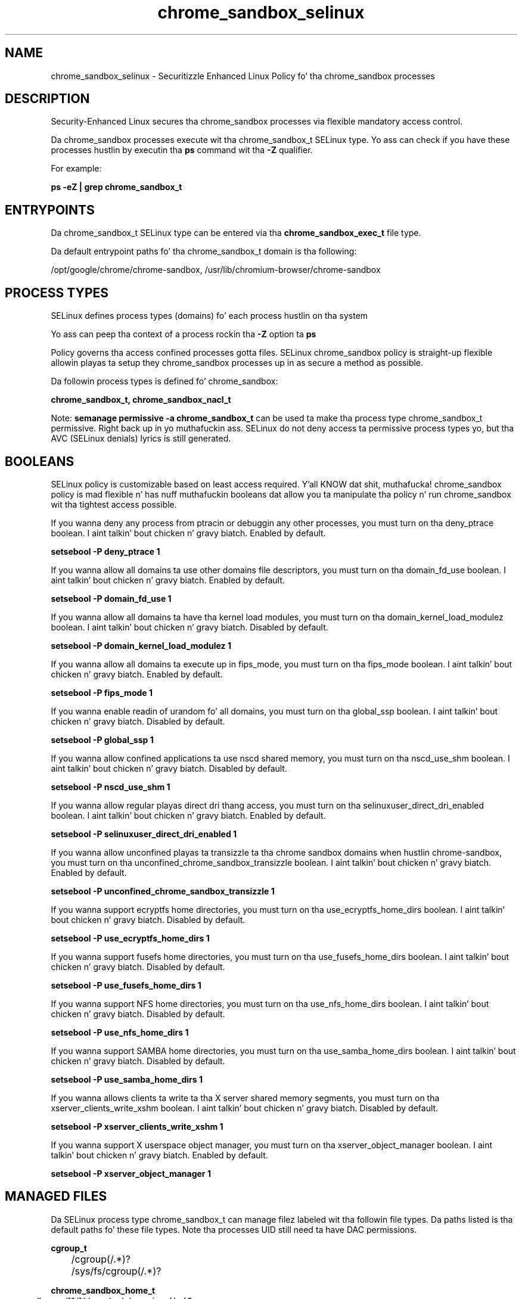 .TH  "chrome_sandbox_selinux"  "8"  "14-12-02" "chrome_sandbox" "SELinux Policy chrome_sandbox"
.SH "NAME"
chrome_sandbox_selinux \- Securitizzle Enhanced Linux Policy fo' tha chrome_sandbox processes
.SH "DESCRIPTION"

Security-Enhanced Linux secures tha chrome_sandbox processes via flexible mandatory access control.

Da chrome_sandbox processes execute wit tha chrome_sandbox_t SELinux type. Yo ass can check if you have these processes hustlin by executin tha \fBps\fP command wit tha \fB\-Z\fP qualifier.

For example:

.B ps -eZ | grep chrome_sandbox_t


.SH "ENTRYPOINTS"

Da chrome_sandbox_t SELinux type can be entered via tha \fBchrome_sandbox_exec_t\fP file type.

Da default entrypoint paths fo' tha chrome_sandbox_t domain is tha following:

/opt/google/chrome/chrome-sandbox, /usr/lib/chromium-browser/chrome-sandbox
.SH PROCESS TYPES
SELinux defines process types (domains) fo' each process hustlin on tha system
.PP
Yo ass can peep tha context of a process rockin tha \fB\-Z\fP option ta \fBps\bP
.PP
Policy governs tha access confined processes gotta files.
SELinux chrome_sandbox policy is straight-up flexible allowin playas ta setup they chrome_sandbox processes up in as secure a method as possible.
.PP
Da followin process types is defined fo' chrome_sandbox:

.EX
.B chrome_sandbox_t, chrome_sandbox_nacl_t
.EE
.PP
Note:
.B semanage permissive -a chrome_sandbox_t
can be used ta make tha process type chrome_sandbox_t permissive. Right back up in yo muthafuckin ass. SELinux do not deny access ta permissive process types yo, but tha AVC (SELinux denials) lyrics is still generated.

.SH BOOLEANS
SELinux policy is customizable based on least access required. Y'all KNOW dat shit, muthafucka!  chrome_sandbox policy is mad flexible n' has nuff muthafuckin booleans dat allow you ta manipulate tha policy n' run chrome_sandbox wit tha tightest access possible.


.PP
If you wanna deny any process from ptracin or debuggin any other processes, you must turn on tha deny_ptrace boolean. I aint talkin' bout chicken n' gravy biatch. Enabled by default.

.EX
.B setsebool -P deny_ptrace 1

.EE

.PP
If you wanna allow all domains ta use other domains file descriptors, you must turn on tha domain_fd_use boolean. I aint talkin' bout chicken n' gravy biatch. Enabled by default.

.EX
.B setsebool -P domain_fd_use 1

.EE

.PP
If you wanna allow all domains ta have tha kernel load modules, you must turn on tha domain_kernel_load_modulez boolean. I aint talkin' bout chicken n' gravy biatch. Disabled by default.

.EX
.B setsebool -P domain_kernel_load_modulez 1

.EE

.PP
If you wanna allow all domains ta execute up in fips_mode, you must turn on tha fips_mode boolean. I aint talkin' bout chicken n' gravy biatch. Enabled by default.

.EX
.B setsebool -P fips_mode 1

.EE

.PP
If you wanna enable readin of urandom fo' all domains, you must turn on tha global_ssp boolean. I aint talkin' bout chicken n' gravy biatch. Disabled by default.

.EX
.B setsebool -P global_ssp 1

.EE

.PP
If you wanna allow confined applications ta use nscd shared memory, you must turn on tha nscd_use_shm boolean. I aint talkin' bout chicken n' gravy biatch. Disabled by default.

.EX
.B setsebool -P nscd_use_shm 1

.EE

.PP
If you wanna allow regular playas direct dri thang access, you must turn on tha selinuxuser_direct_dri_enabled boolean. I aint talkin' bout chicken n' gravy biatch. Enabled by default.

.EX
.B setsebool -P selinuxuser_direct_dri_enabled 1

.EE

.PP
If you wanna allow unconfined playas ta transizzle ta tha chrome sandbox domains when hustlin chrome-sandbox, you must turn on tha unconfined_chrome_sandbox_transizzle boolean. I aint talkin' bout chicken n' gravy biatch. Enabled by default.

.EX
.B setsebool -P unconfined_chrome_sandbox_transizzle 1

.EE

.PP
If you wanna support ecryptfs home directories, you must turn on tha use_ecryptfs_home_dirs boolean. I aint talkin' bout chicken n' gravy biatch. Disabled by default.

.EX
.B setsebool -P use_ecryptfs_home_dirs 1

.EE

.PP
If you wanna support fusefs home directories, you must turn on tha use_fusefs_home_dirs boolean. I aint talkin' bout chicken n' gravy biatch. Disabled by default.

.EX
.B setsebool -P use_fusefs_home_dirs 1

.EE

.PP
If you wanna support NFS home directories, you must turn on tha use_nfs_home_dirs boolean. I aint talkin' bout chicken n' gravy biatch. Disabled by default.

.EX
.B setsebool -P use_nfs_home_dirs 1

.EE

.PP
If you wanna support SAMBA home directories, you must turn on tha use_samba_home_dirs boolean. I aint talkin' bout chicken n' gravy biatch. Disabled by default.

.EX
.B setsebool -P use_samba_home_dirs 1

.EE

.PP
If you wanna allows clients ta write ta tha X server shared memory segments, you must turn on tha xserver_clients_write_xshm boolean. I aint talkin' bout chicken n' gravy biatch. Disabled by default.

.EX
.B setsebool -P xserver_clients_write_xshm 1

.EE

.PP
If you wanna support X userspace object manager, you must turn on tha xserver_object_manager boolean. I aint talkin' bout chicken n' gravy biatch. Enabled by default.

.EX
.B setsebool -P xserver_object_manager 1

.EE

.SH "MANAGED FILES"

Da SELinux process type chrome_sandbox_t can manage filez labeled wit tha followin file types.  Da paths listed is tha default paths fo' these file types.  Note tha processes UID still need ta have DAC permissions.

.br
.B cgroup_t

	/cgroup(/.*)?
.br
	/sys/fs/cgroup(/.*)?
.br

.br
.B chrome_sandbox_home_t

	/home/[^/]*/\.cache/chromium(/.*)?
.br
	/home/[^/]*/\.cache/google-chrome(/.*)?
.br
	/home/[^/]*/\.cache/google-chrome-unstable(/.*)?
.br

.br
.B chrome_sandbox_tmp_t


.br
.B chrome_sandbox_tmpfs_t


.br
.B cifs_t


.br
.B home_cert_t

	/root/\.pki(/.*)?
.br
	/root/\.cert(/.*)?
.br
	/home/[^/]*/.kde/share/apps/networkmanagement/certificates(/.*)?
.br
	/home/[^/]*/\.pki(/.*)?
.br
	/home/[^/]*/\.cert(/.*)?
.br

.br
.B mozilla_home_t

	/home/[^/]*/\.lyx(/.*)?
.br
	/home/[^/]*/\.java(/.*)?
.br
	/home/[^/]*/\.adobe(/.*)?
.br
	/home/[^/]*/\.gnash(/.*)?
.br
	/home/[^/]*/\.webex(/.*)?
.br
	/home/[^/]*/\.galeon(/.*)?
.br
	/home/[^/]*/\.spicec(/.*)?
.br
	/home/[^/]*/\.IBMERS(/.*)?
.br
	/home/[^/]*/POkemon.*(/.*)?
.br
	/home/[^/]*/\.mozilla(/.*)?
.br
	/home/[^/]*/\.phoenix(/.*)?
.br
	/home/[^/]*/\.icedtea(/.*)?
.br
	/home/[^/]*/\.netscape(/.*)?
.br
	/home/[^/]*/\.quakelive(/.*)?
.br
	/home/[^/]*/\.ICAClient(/.*)?
.br
	/home/[^/]*/\.macromedia(/.*)?
.br
	/home/[^/]*/\.thunderbird(/.*)?
.br
	/home/[^/]*/\.gcjwebplugin(/.*)?
.br
	/home/[^/]*/\.grl-podcasts(/.*)?
.br
	/home/[^/]*/\.cache/mozilla(/.*)?
.br
	/home/[^/]*/\.icedteaplugin(/.*)?
.br
	/home/[^/]*/zimbrauserdata(/.*)?
.br
	/home/[^/]*/\.config/chromium(/.*)?
.br
	/home/[^/]*/\.juniper_networks(/.*)?
.br
	/home/[^/]*/\.cache/icedtea-web(/.*)?
.br
	/home/[^/]*/abc
.br
	/home/[^/]*/\.gnashpluginrc
.br

.br
.B nfs_t


.br
.B user_fonts_cache_t

	/root/\.fontconfig(/.*)?
.br
	/root/\.fonts/auto(/.*)?
.br
	/root/\.fonts\.cache-.*
.br
	/home/[^/]*/\.fontconfig(/.*)?
.br
	/home/[^/]*/\.fonts/auto(/.*)?
.br
	/home/[^/]*/\.fonts\.cache-.*
.br

.br
.B xserver_tmpfs_t


.SH FILE CONTEXTS
SELinux requires filez ta have a extended attribute ta define tha file type.
.PP
Yo ass can peep tha context of a gangbangin' file rockin tha \fB\-Z\fP option ta \fBls\bP
.PP
Policy governs tha access confined processes gotta these files.
SELinux chrome_sandbox policy is straight-up flexible allowin playas ta setup they chrome_sandbox processes up in as secure a method as possible.
.PP

.PP
.B STANDARD FILE CONTEXT

SELinux defines tha file context types fo' tha chrome_sandbox, if you wanted to
store filez wit these types up in a gangbangin' finger-lickin' diffent paths, you need ta execute tha semanage command ta sepecify alternate labelin n' then use restorecon ta put tha labels on disk.

.B semanage fcontext -a -t chrome_sandbox_exec_t '/srv/chrome_sandbox/content(/.*)?'
.br
.B restorecon -R -v /srv/mychrome_sandbox_content

Note: SELinux often uses regular expressions ta specify labels dat match multiple files.

.I Da followin file types is defined fo' chrome_sandbox:


.EX
.PP
.B chrome_sandbox_exec_t
.EE

- Set filez wit tha chrome_sandbox_exec_t type, if you wanna transizzle a executable ta tha chrome_sandbox_t domain.

.br
.TP 5
Paths:
/opt/google/chrome/chrome-sandbox, /usr/lib/chromium-browser/chrome-sandbox

.EX
.PP
.B chrome_sandbox_home_t
.EE

- Set filez wit tha chrome_sandbox_home_t type, if you wanna store chrome sandbox filez up in tha playas home directory.

.br
.TP 5
Paths:
/home/[^/]*/\.cache/chromium(/.*)?, /home/[^/]*/\.cache/google-chrome(/.*)?, /home/[^/]*/\.cache/google-chrome-unstable(/.*)?

.EX
.PP
.B chrome_sandbox_nacl_exec_t
.EE

- Set filez wit tha chrome_sandbox_nacl_exec_t type, if you wanna transizzle a executable ta tha chrome_sandbox_nacl_t domain.

.br
.TP 5
Paths:
/opt/google/chrome/nacl_helper_bootstrap, /usr/lib/chromium-browser/nacl_helper_bootstrap

.EX
.PP
.B chrome_sandbox_tmp_t
.EE

- Set filez wit tha chrome_sandbox_tmp_t type, if you wanna store chrome sandbox temporary filez up in tha /tmp directories.


.EX
.PP
.B chrome_sandbox_tmpfs_t
.EE

- Set filez wit tha chrome_sandbox_tmpfs_t type, if you wanna store chrome sandbox filez on a tmpfs file system.


.PP
Note: File context can be temporarily modified wit tha chcon command. Y'all KNOW dat shit, muthafucka!  If you wanna permanently chizzle tha file context you need ta use the
.B semanage fcontext
command. Y'all KNOW dat shit, muthafucka!  This will modify tha SELinux labelin database.  Yo ass will need ta use
.B restorecon
to apply tha labels.

.SH "COMMANDS"
.B semanage fcontext
can also be used ta manipulate default file context mappings.
.PP
.B semanage permissive
can also be used ta manipulate whether or not a process type is permissive.
.PP
.B semanage module
can also be used ta enable/disable/install/remove policy modules.

.B semanage boolean
can also be used ta manipulate tha booleans

.PP
.B system-config-selinux
is a GUI tool available ta customize SELinux policy settings.

.SH AUTHOR
This manual page was auto-generated using
.B "sepolicy manpage".

.SH "SEE ALSO"
selinux(8), chrome_sandbox(8), semanage(8), restorecon(8), chcon(1), sepolicy(8)
, setsebool(8), chrome_sandbox_nacl_selinux(8), chrome_sandbox_nacl_selinux(8)</textarea>

<div id="button">
<br/>
<input type="submit" name="translate" value="Tranzizzle Dis Shiznit" />
</div>

</form> 

</div>

<div id="space3"></div>
<div id="disclaimer"><h2>Use this to translate your words into gangsta</h2>
<h2>Click <a href="more.html">here</a> to learn more about Gizoogle</h2></div>

</body>
</html>
